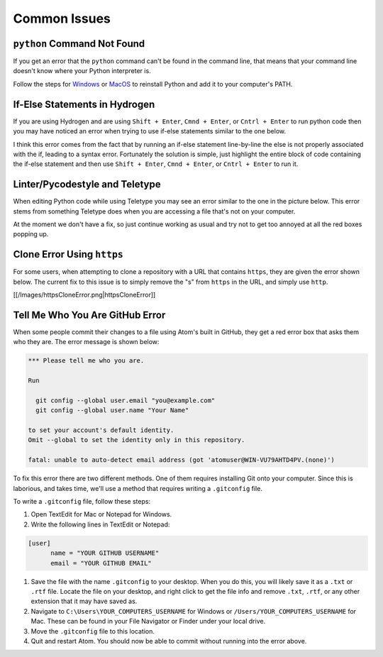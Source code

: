 .. _common-issues:

*************
Common Issues
*************

.. _python-command-not-found:

``python`` Command Not Found
================================

If you get an error that the ``python`` command can't be found in the command line, that means that your command line doesn't know where your Python interpreter is.

Follow the steps for `Windows <https://www.pythoncentral.io/add-python-to-path-python-is-not-recognized-as-an-internal-or-external-command/>`_ or `MacOS <https://python-docs.readthedocs.io/en/latest/starting/install3/osx.html>`_ to reinstall Python and add it to your computer's PATH.

If-Else Statements in Hydrogen
==============================

If you are using Hydrogen and are using ``Shift + Enter``\ , ``Cmnd + Enter``\ , or ``Cntrl + Enter`` to run python code then you may have noticed an error when trying to use if-else statements similar to the one below.


.. image:: https://github.com/AguaClara/aguaclara_tutorial/wiki/Images/IfElse1.png
   :target: https://github.com/AguaClara/aguaclara_tutorial/wiki/Images/IfElse1.png
   :alt: IfElseError


I think this error comes from the fact that by running an if-else statement line-by-line the else is not properly associated with the if, leading to a syntax error. Fortunately the solution is simple, just highlight the entire block of code containing the if-else statement and then use ``Shift + Enter``\ , ``Cmnd + Enter``\ , or ``Cntrl + Enter`` to run it.


.. image:: https://github.com/AguaClara/aguaclara_tutorial/wiki/Images/IfElse2.png
   :target: https://github.com/AguaClara/aguaclara_tutorial/wiki/Images/IfElse2.png
   :alt: IfElseSolution


Linter/Pycodestyle and Teletype
===============================

When editing Python code while using Teletype you may see an error similar to the one in the picture below. This error stems from something Teletype does when you are accessing a file that's not on your computer.


.. image:: https://github.com/AguaClara/aguaclara_tutorial/wiki/Images/LinterError.png
   :target: https://github.com/AguaClara/aguaclara_tutorial/wiki/Images/LinterError.png
   :alt: LinterError


At the moment we don't have a fix, so just continue working as usual and try not to get too annoyed at all the red boxes popping up.

Clone Error Using ``https``
===============================

For some users, when attempting to clone a repository with a URL that contains ``https``\ , they are given the error shown below. The current fix to this issue is to simply remove the "s" from ``https`` in the URL, and simply use ``http``.

[[/Images/httpsCloneError.png|httpsCloneError]]

Tell Me Who You Are GitHub Error
================================

When some people commit their changes to a file using Atom's built in GitHub, they get a red error box that asks them who they are. The error message is shown below:

.. code-block:: none

   *** Please tell me who you are.

   Run

     git config --global user.email "you@example.com"
     git config --global user.name "Your Name"

   to set your account's default identity.
   Omit --global to set the identity only in this repository.

   fatal: unable to auto-detect email address (got 'atomuser@WIN-VU79AHTD4PV.(none)')

To fix this error there are two different methods. One of them requires installing Git onto your computer. Since this is laborious, and takes time, we'll use a method that requires writing a ``.gitconfig`` file.

To write a ``.gitconfig`` file, follow these steps:


#. Open TextEdit for Mac or Notepad for Windows.
#. Write the following lines in TextEdit or Notepad:

.. code-block:: none

   [user]
         name = "YOUR GITHUB USERNAME"
         email = "YOUR GITHUB EMAIL"


#. Save the file with the name ``.gitconfig`` to your desktop. When you do this, you will likely save it as a ``.txt`` or ``.rtf`` file. Locate the file on your desktop, and right click to get the file info and remove ``.txt``\ , ``.rtf``\ , or any other extension that it may have saved as.
#. Navigate to ``C:\Users\YOUR_COMPUTERS_USERNAME`` for Windows or ``/Users/YOUR_COMPUTERS_USERNAME`` for Mac. These can be found in your File Navigator or Finder under your local drive.
#. Move the ``.gitconfig`` file to this location.
#. Quit and restart Atom. You should now be able to commit without running into the error above.
